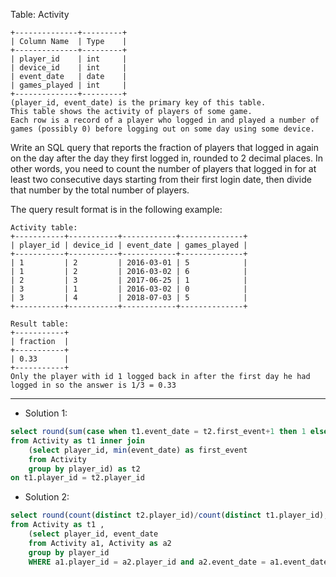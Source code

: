 Table: Activity
#+BEGIN_EXAMPLE
+--------------+---------+
| Column Name  | Type    |
+--------------+---------+
| player_id    | int     |
| device_id    | int     |
| event_date   | date    |
| games_played | int     |
+--------------+---------+
(player_id, event_date) is the primary key of this table.
This table shows the activity of players of some game.
Each row is a record of a player who logged in and played a number of games (possibly 0) before logging out on some day using some device.
#+END_EXAMPLE
 
Write an SQL query that reports the fraction of players that logged in again on the day after the day they first logged in, rounded to 2 decimal places. In other words, you need to count the number of players that logged in for at least two consecutive days starting from their first login date, then divide that number by the total number of players.

The query result format is in the following example:
#+BEGIN_EXAMPLE
Activity table:
+-----------+-----------+------------+--------------+
| player_id | device_id | event_date | games_played |
+-----------+-----------+------------+--------------+
| 1         | 2         | 2016-03-01 | 5            |
| 1         | 2         | 2016-03-02 | 6            |
| 2         | 3         | 2017-06-25 | 1            |
| 3         | 1         | 2016-03-02 | 0            |
| 3         | 4         | 2018-07-03 | 5            |
+-----------+-----------+------------+--------------+

Result table:
+-----------+
| fraction  |
+-----------+
| 0.33      |
+-----------+
Only the player with id 1 logged back in after the first day he had logged in so the answer is 1/3 = 0.33
#+END_EXAMPLE

---------------------------------------------------------------------
- Solution 1:
#+BEGIN_SRC sql
select round(sum(case when t1.event_date = t2.first_event+1 then 1 else 0 end)/count(distinct t1.player_id), 2) as fraction
from Activity as t1 inner join
    (select player_id, min(event_date) as first_event
    from Activity
    group by player_id) as t2
on t1.player_id = t2.player_id
#+END_SRC

- Solution 2:
#+BEGIN_SRC sql
select round(count(distinct t2.player_id)/count(distinct t1.player_id), 2) as fraction
from Activity as t1 , 
    (select player_id, event_date
    from Activity a1, Activity as a2
    group by player_id
    WHERE a1.player_id = a2.player_id and a2.event_date = a1.event_date+1) as t2
#+END_SRC
